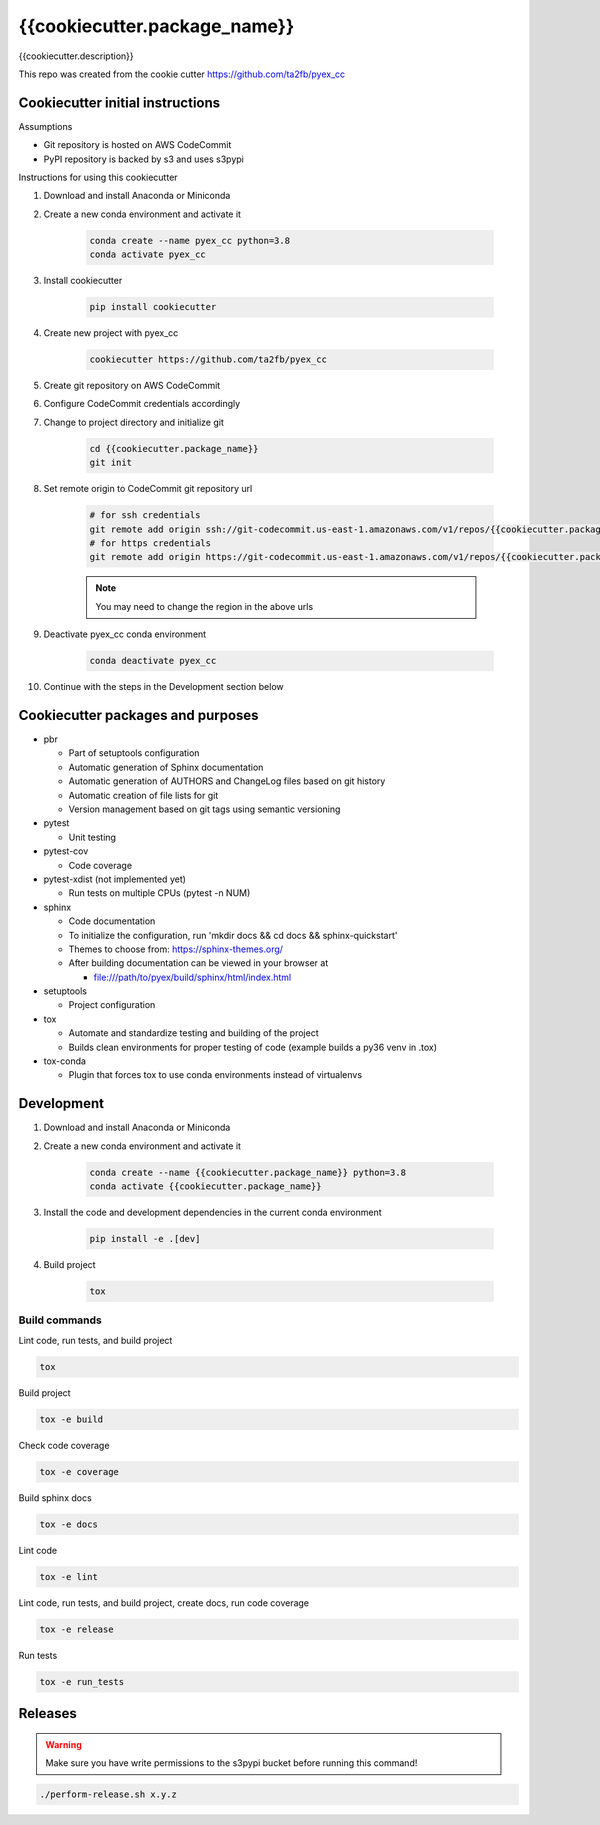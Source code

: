 *****************************
{{cookiecutter.package_name}}
*****************************

{{cookiecutter.description}}

This repo was created from the cookie cutter https://github.com/ta2fb/pyex_cc

Cookiecutter initial instructions
#################################

Assumptions

* Git repository is hosted on AWS CodeCommit
* PyPI repository is backed by s3 and uses s3pypi

Instructions for using this cookiecutter

1. Download and install Anaconda or Miniconda
2. Create a new conda environment and activate it

    .. code-block:: bash
    
        conda create --name pyex_cc python=3.8
        conda activate pyex_cc

3. Install cookiecutter

    .. code-block:: bash

        pip install cookiecutter

4. Create new project with pyex_cc

    .. code-block:: bash

        cookiecutter https://github.com/ta2fb/pyex_cc

5. Create git repository on AWS CodeCommit
6. Configure CodeCommit credentials accordingly
7. Change to project directory and initialize git

    .. code-block:: bash

        cd {{cookiecutter.package_name}}
        git init

8. Set remote origin to CodeCommit git repository url

    .. code-block:: bash

        # for ssh credentials
        git remote add origin ssh://git-codecommit.us-east-1.amazonaws.com/v1/repos/{{cookiecutter.package_name}}
        # for https credentials
        git remote add origin https://git-codecommit.us-east-1.amazonaws.com/v1/repos/{{cookiecutter.package_name}}

    .. note:: You may need to change the region in the above urls

9. Deactivate pyex_cc conda environment

    .. code-block:: bash
    
        conda deactivate pyex_cc

10. Continue with the steps in the Development section below


Cookiecutter packages and purposes
##################################

* pbr

  * Part of setuptools configuration
  * Automatic generation of Sphinx documentation
  * Automatic generation of AUTHORS and ChangeLog files based on git history
  * Automatic creation of file lists for git
  * Version management based on git tags using semantic versioning

* pytest

  * Unit testing

* pytest-cov

  * Code coverage

* pytest-xdist (not implemented yet)

  * Run tests on multiple CPUs (pytest -n NUM)

* sphinx

  * Code documentation
  * To initialize the configuration, run 'mkdir docs && cd docs && sphinx-quickstart'
  * Themes to choose from: https://sphinx-themes.org/
  * After building documentation can be viewed in your browser at

    * file:///path/to/pyex/build/sphinx/html/index.html

* setuptools

  * Project configuration

* tox

  * Automate and standardize testing and building of the project
  * Builds clean environments for proper testing of code (example builds a py36 venv in .tox)

* tox-conda

  * Plugin that forces tox to use conda environments instead of virtualenvs

.. readme-marker

Development
###########

1. Download and install Anaconda or Miniconda
2. Create a new conda environment and activate it

    .. code-block:: bash
    
        conda create --name {{cookiecutter.package_name}} python=3.8
        conda activate {{cookiecutter.package_name}}

3. Install the code and development dependencies in the current conda environment

    .. code-block:: bash
    
        pip install -e .[dev]

4. Build project

    .. code-block:: bash
    
        tox

Build commands
**************

Lint code, run tests, and build project

.. code-block:: bash

    tox

Build project

.. code-block:: bash

    tox -e build

Check code coverage

.. code-block:: bash

    tox -e coverage

Build sphinx docs

.. code-block:: bash

    tox -e docs

Lint code

.. code-block:: bash

    tox -e lint

Lint code, run tests, and build project, create docs, run code coverage

.. code-block:: bash

    tox -e release

Run tests

.. code-block:: bash

    tox -e run_tests

Releases
########

.. warning:: Make sure you have write permissions to the s3pypi bucket before running this command!

.. code-block:: bash

    ./perform-release.sh x.y.z
